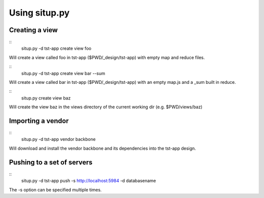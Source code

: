 Using situp.py
========================================
Creating a view
----------------------------------------
::
    situp.py -d tst-app create view foo

Will create a view called foo in tst-app ($PWD/_design/tst-app) with empty map
and reduce files.

::
    situp.py -d tst-app create view bar --sum

Will create a view called bar in tst-app ($PWD/_design/tst-app) with an empty
map.js and a _sum built in reduce.

::
    situp.py create view baz

Will create the view baz in the views directory of the current working dir
(e.g. $PWD/views/baz)


Importing a vendor
----------------------------------------
::
    situp.py -d tst-app vendor backbone

Will download and install the vendor backbone and its dependencies into the
tst-app design.

Pushing to a set of servers
----------------------------------------
::
    situp.py -d tst-app push -s http://localhost:5984 -d databasename

The -s option can be specified multiple times.
